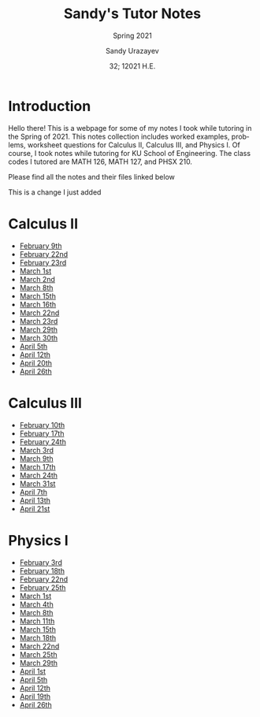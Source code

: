 #+latex_class: sandy-article
#+latex_compiler: xelatex
#+options: ':nil *:t -:t ::t <:t H:3 \n:nil ^:t arch:headline author:t
#+options: broken-links:nil c:nil creator:nil d:(not "LOGBOOK") date:t e:t
#+options: email:t f:t inline:t num:t p:nil pri:nil prop:nil stat:t tags:t
#+options: tasks:t tex:t timestamp:t title:t toc:nil todo:t |:t num:nil
#+html_head: <link rel="stylesheet" href="https://sandyuraz.com/styles/org.min.css">
#+language: en

#+title: Sandy's Tutor Notes
#+subtitle: Spring 2021
#+author: Sandy Urazayev
#+date: 32; 12021 H.E.
#+email: University of Kansas (ctu@ku.edu)
* Introduction
  Hello there! This is a webpage for some of my notes I took while tutoring in
  the Spring of 2021. This notes collection includes worked examples, problems,
  worksheet questions for Calculus II, Calculus III, and Physics I. Of course, I
  took notes while tutoring for KU School of Engineering. The class codes I
  tutored are MATH 126, MATH 127, and PHSX 210.

  Please find all the notes and their files linked below

  This is a change I just added
* Calculus II
  - [[./MATH126H/MATH126H_2_9.pdf][February 9th]]
  - [[./MATH126A/MATH126A_2_22.pdf][February 22nd]]
  - [[./MATH126H/MATH126H_2_23.pdf][February 23rd]]
  - [[./MATH126A/MATH126A_3_1.pdf][March 1st]]
  - [[./MATH126H/MATH126H_3_2.pdf][March 2nd]]
  - [[./MATH126A/MATH126A_3_8.pdf][March 8th]]
  - [[./MATH126A/MATH126A_3_15.pdf][March 15th]]
  - [[./MATH126H/MATH126H_3_16.pdf][March 16th]]
  - [[./MATH126A/MATH126A_3_22.pdf][March 22nd]]
  - [[./MATH126H/MATH126H_3_23.pdf][March 23rd]]
  - [[./MATH126A/MATH126A_03_29.pdf][March 29th]]
  - [[./MATH126H/MATH126H_03_30.pdf][March 30th]]
  - [[./MATH126A/MATH126A_04_05.pdf][April 5th]]
  - [[./MATH126A/MATH126A_04_12.pdf][April 12th]]
  - [[./MATH126H/MATH126H_04_20.pdf][April 20th]]
  - [[./MATH126A/MATH126A_04_26.pdf][April 26th]]

* Calculus III
  - [[./MATH127C/MATH127C_2_10.pdf][February 10th]]
  - [[./MATH127C/MATH127C_2_17.pdf][February 17th]]
  - [[./MATH127C/MATH127C_2_24.pdf][February 24th]]
  - [[./MATH127C/MATH127C_3_3.pdf][March 3rd]]
  - [[./MATH127C/MATH127C_3_9.pdf][March 9th]]
  - [[./MATH127C/MATH127C_3_17.pdf][March 17th]]
  - [[./MATH127C/MATH127C_3_24.pdf][March 24th]]
  - [[./MATH127C/MATH127C_03_31.pdf][March 31st]]
  - [[./MATH127C/MATH127C_04_07.pdf][April 7th]]
  - [[./MATH127C/MATH127C_04_13.pdf][April 13th]]
  - [[./MATH127C/MATH127C_04_21.pdf][April 21st]]
    
* Physics I
  - [[./PHSX210G/PHSX210G_2_3.pdf][February 3rd]]
  - [[./PHSX210B/PHSX210B_2_18.pdf][February 18th]]
  - [[./PHSX210G/PHSX210G_2_22.pdf][February 22nd]]
  - [[./PHSX210B/PHSX210B_2_25.pdf][February 25th]]
  - [[./PHSX210G/PHSX210G_3_1.pdf][March 1st]]
  - [[./PHSX210B/PHSX210B_3_4.pdf][March 4th]]
  - [[./PHSX210G/PHSX210G_3_8.pdf][March 8th]]
  - [[./PHSX210B/PHSX210B_3_11.pdf][March 11th]]
  - [[./PHSX210G/PHSX210G_3_15.pdf][March 15th]]
  - [[./PHSX210B/PHSX210B_3_18.pdf][March 18th]]
  - [[./PHSX210G/PHSX210G_3_22.pdf][March 22nd]]
  - [[./PHSX210B/PHSX210B_03_25.pdf][March 25th]]
  - [[./PHSX210G/PHSX210G_03_29.pdf][March 29th]]
  - [[./PHSX210B/PHSX210B_04_01.pdf][April 1st]]
  - [[./PHSX210G/PHSX210G_04_05.pdf][April 5th]]
  - [[./PHSX210G/PHSX210G_04_12.pdf][April 12th]]
  - [[./PHSX210G/PHSX210G_04_19.pdf][April 19th]]
  - [[./PHSX210G/PHSX210G_04_26.pdf][April 26th]]
